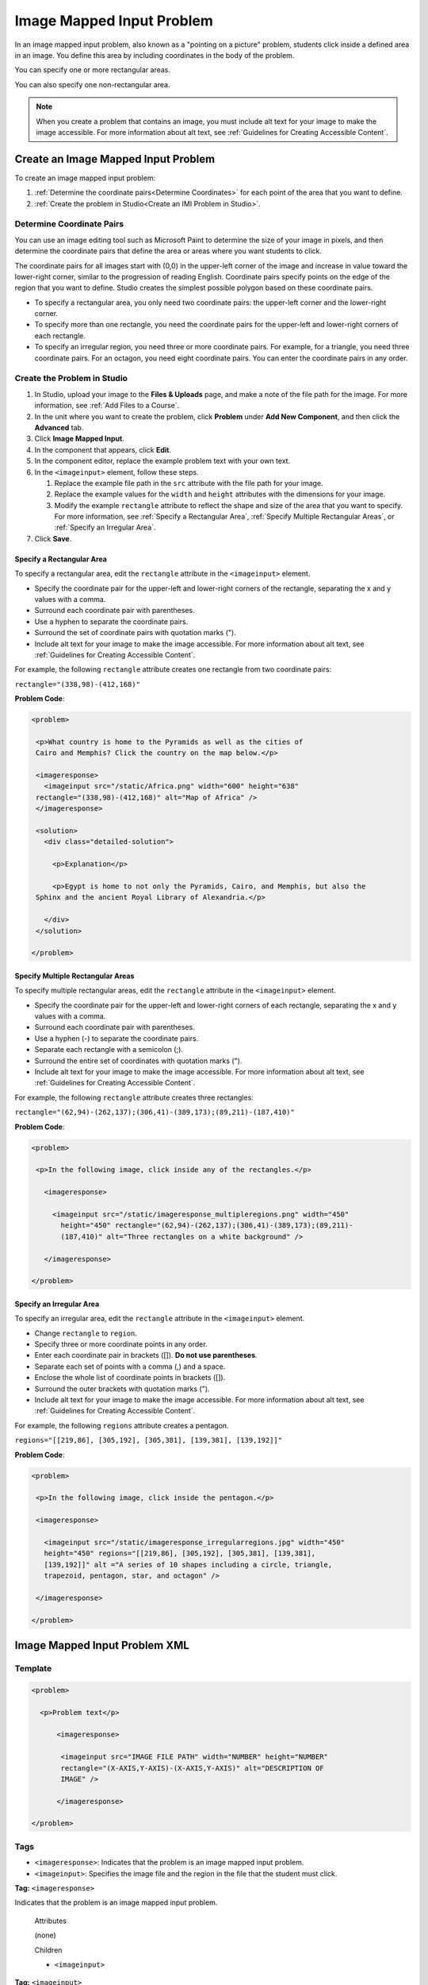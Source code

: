.. _Image Mapped Input:

###########################
Image Mapped Input Problem
###########################

In an image mapped input problem, also known as a "pointing on a picture"
problem, students click inside a defined area in an image. You define this
area by including coordinates in the body of the problem.

.. image:: ../../../shared/building_and_running_chapters/Images/ImageMappedInput-Simple.png
 :width: 500
 :alt: Problem that asks learners to click inside Egypt on a map of Africa

You can specify one or more rectangular areas.

.. image:: ../../../shared/building_and_running_chapters/Images/ImgMapInput_Mult.png
 :width: 350
 :alt: Problem that asks students to click inside one of three rectangles

You can also specify one non-rectangular area.

.. image:: ../../../shared/building_and_running_chapters/Images/ImgMapInput_Irreg.png
  :width: 500
  :alt: Problem that asks learners to click inside a pentagon

.. note:: When you create a problem that contains an image, you must include
 alt text for your image to make the image accessible. For more information
 about alt text, see :ref:`Guidelines for Creating Accessible Content`.

****************************************
Create an Image Mapped Input Problem
****************************************

To create an image mapped input problem:

#. :ref:`Determine the coordinate pairs<Determine Coordinates>` for each
   point of the area that you want to define.
#. :ref:`Create the problem in Studio<Create an IMI Problem in Studio>`.

.. _Determine Coordinates:

=================================
Determine Coordinate Pairs
=================================

You can use an image editing tool such as Microsoft Paint to determine the
size of your image in pixels, and then determine the coordinate pairs that
define the area or areas where you want students to click.

The coordinate pairs for all images start with (0,0) in the upper-left corner
of the image and increase in value toward the lower-right corner, similar to
the progression of reading English. Coordinate pairs specify points on the
edge of the region that you want to define. Studio creates the simplest
possible polygon based on these coordinate pairs.

* To specify a rectangular area, you only need two coordinate pairs: the
  upper-left corner and the lower-right corner.

* To specify more than one rectangle, you need the coordinate pairs for the
  upper-left and lower-right corners of each rectangle.

* To specify an irregular region, you need three or more coordinate pairs. For
  example, for a triangle, you need three coordinate pairs. For an octagon,
  you need eight coordinate pairs. You can enter the coordinate pairs in any
  order.

.. _Create an IMI Problem in Studio:

=================================
Create the Problem in Studio
=================================

#. In Studio, upload your image to the **Files & Uploads** page, and make a
   note of the file path for the image. For more information, see :ref:`Add
   Files to a Course`.
#. In the unit where you want to create the problem, click **Problem**
   under **Add New Component**, and then click the **Advanced** tab.
#. Click **Image Mapped Input**.
#. In the component that appears, click **Edit**.
#. In the component editor, replace the example problem text with your own text. 
#. In the ``<imageinput>`` element, follow these steps.

   #. Replace the example file path in the ``src`` attribute with the file
      path for your image.

   #. Replace the example values for the ``width`` and ``height`` attributes
      with the dimensions for your image. 

   #. Modify the example ``rectangle`` attribute to reflect the shape and size
      of the area that you want to specify. For more information, see
      :ref:`Specify a Rectangular Area`, :ref:`Specify Multiple Rectangular
      Areas`, or :ref:`Specify an Irregular Area`.

#. Click **Save**.

.. _Specify a Rectangular Area:

Specify a Rectangular Area
****************************************

To specify a rectangular area, edit the ``rectangle`` attribute in the
``<imageinput>`` element.

* Specify the coordinate pair for the upper-left and lower-right corners of
  the rectangle, separating the x and y values with a comma.
* Surround each coordinate pair with parentheses.
* Use a hyphen to separate the coordinate pairs.
* Surround the set of coordinate pairs with quotation marks (").
* Include alt text for your image to make the image accessible. For more
  information about alt text, see :ref:`Guidelines for Creating Accessible
  Content`.

For example, the following ``rectangle`` attribute creates one rectangle from
two coordinate pairs:

``rectangle="(338,98)-(412,168)"``

**Problem Code**:

.. code-block:: xml

 <problem> 

  <p>What country is home to the Pyramids as well as the cities of
  Cairo and Memphis? Click the country on the map below.</p> 

  <imageresponse>
    <imageinput src="/static/Africa.png" width="600" height="638"
  rectangle="(338,98)-(412,168)" alt="Map of Africa" />
  </imageresponse>
 
  <solution> 
    <div class="detailed-solution"> 
  
      <p>Explanation</p> 
  
      <p>Egypt is home to not only the Pyramids, Cairo, and Memphis, but also the
  Sphinx and the ancient Royal Library of Alexandria.</p>
  
    </div> 
  </solution> 

 </problem>

.. _Specify Multiple Rectangular Areas:

Specify Multiple Rectangular Areas
****************************************

To specify multiple rectangular areas, edit the ``rectangle`` attribute in the
``<imageinput>`` element.

* Specify the coordinate pair for the upper-left and lower-right corners of
  each rectangle, separating the x and y values with a comma.
* Surround each coordinate pair with parentheses.
* Use a hyphen (-) to separate the coordinate pairs.
* Separate each rectangle with a semicolon (;).
* Surround the entire set of coordinates with quotation marks (").
* Include alt text for your image to make the image accessible. For more
  information about alt text, see :ref:`Guidelines for Creating Accessible
  Content`.

For example, the following ``rectangle`` attribute creates three rectangles:

``rectangle="(62,94)-(262,137);(306,41)-(389,173);(89,211)-(187,410)"``

**Problem Code**:

.. code-block:: xml

 <problem>
  
  <p>In the following image, click inside any of the rectangles.</p>
    
    <imageresponse> 

      <imageinput src="/static/imageresponse_multipleregions.png" width="450"
        height="450" rectangle="(62,94)-(262,137);(306,41)-(389,173);(89,211)-
        (187,410)" alt="Three rectangles on a white background" />
        
    </imageresponse>
    
 </problem>

.. _Specify an Irregular Area:

Specify an Irregular Area
****************************************

To specify an irregular area, edit the ``rectangle`` attribute in the
``<imageinput>`` element.

* Change ``rectangle`` to ``region``.
* Specify three or more coordinate points in any order.
* Enter each coordinate pair in brackets ([]). **Do not use parentheses**.
* Separate each set of points with a comma (,) and a space. 
* Enclose the whole list of coordinate points in brackets ([]).
* Surround the outer brackets with quotation marks (").
* Include alt text for your image to make the image accessible. For more
  information about alt text, see :ref:`Guidelines for Creating Accessible
  Content`.

For example, the following ``regions`` attribute creates a pentagon.

``regions="[[219,86], [305,192], [305,381], [139,381], [139,192]]"``

**Problem Code**:

.. code-block:: xml

 <problem>

  <p>In the following image, click inside the pentagon.</p>
  
  <imageresponse> 

    <imageinput src="/static/imageresponse_irregularregions.jpg" width="450"
    height="450" regions="[[219,86], [305,192], [305,381], [139,381],
    [139,192]]" alt ="A series of 10 shapes including a circle, triangle,
    trapezoid, pentagon, star, and octagon" />

  </imageresponse>

 </problem>

.. _Image Mapped Input Problem XML:

******************************
Image Mapped Input Problem XML 
******************************

==========
Template
==========

.. code-block:: xml

  <problem>

    <p>Problem text</p>

        <imageresponse>

         <imageinput src="IMAGE FILE PATH" width="NUMBER" height="NUMBER"
         rectangle="(X-AXIS,Y-AXIS)-(X-AXIS,Y-AXIS)" alt="DESCRIPTION OF
         IMAGE" />

        </imageresponse>

  </problem>

=====
Tags
=====

* ``<imageresponse>``: Indicates that the problem is an image mapped input problem.
* ``<imageinput>``: Specifies the image file and the region in the file that the student must click.

**Tag:** ``<imageresponse>``

Indicates that the problem is an image mapped input problem.

  Attributes

  (none)

  Children

  * ``<imageinput>``

**Tag:** ``<imageinput>``

Specifies the image file and the area in the file where students must click.

  Attributes

   .. list-table::
      :widths: 20 80

      * - Attribute
        - Description
      * - ``src`` (required)
        - The URL of the image
      * - ``height`` (required)
        - The height of the image, in pixels
      * - ``width`` (required)
        - The width of the image, in pixels
      * - ``rectangle`` (required) (or, for irregular areas, ``region``)
        - An attribute with two or more coordinate pairs that define the area
          where students should click
      * - ``alt`` (required)
        - A description of the image, used for accessibility

  Children
  
  (none)

